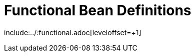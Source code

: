 [[functional-bean-definitions]]
= Functional Bean Definitions
:page-section-summary-toc: 1

include:../:functional.adoc[leveloffset=+1]

